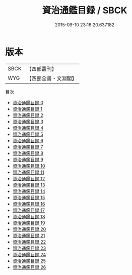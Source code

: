 #+TITLE: 資治通鑑目録 / SBCK

#+DATE: 2015-09-10 23:16:20.637182
* 版本
 |      SBCK|【四部叢刊】  |
 |       WYG|【四部全書・文淵閣】|
目次
 - [[file:KR2b0010_000.txt][資治通鑑目録 0]]
 - [[file:KR2b0010_001.txt][資治通鑑目録 1]]
 - [[file:KR2b0010_002.txt][資治通鑑目録 2]]
 - [[file:KR2b0010_003.txt][資治通鑑目録 3]]
 - [[file:KR2b0010_004.txt][資治通鑑目録 4]]
 - [[file:KR2b0010_005.txt][資治通鑑目録 5]]
 - [[file:KR2b0010_006.txt][資治通鑑目録 6]]
 - [[file:KR2b0010_007.txt][資治通鑑目録 7]]
 - [[file:KR2b0010_008.txt][資治通鑑目録 8]]
 - [[file:KR2b0010_009.txt][資治通鑑目録 9]]
 - [[file:KR2b0010_010.txt][資治通鑑目録 10]]
 - [[file:KR2b0010_011.txt][資治通鑑目録 11]]
 - [[file:KR2b0010_012.txt][資治通鑑目録 12]]
 - [[file:KR2b0010_013.txt][資治通鑑目録 13]]
 - [[file:KR2b0010_014.txt][資治通鑑目録 14]]
 - [[file:KR2b0010_015.txt][資治通鑑目録 15]]
 - [[file:KR2b0010_016.txt][資治通鑑目録 16]]
 - [[file:KR2b0010_017.txt][資治通鑑目録 17]]
 - [[file:KR2b0010_018.txt][資治通鑑目録 18]]
 - [[file:KR2b0010_019.txt][資治通鑑目録 19]]
 - [[file:KR2b0010_020.txt][資治通鑑目録 20]]
 - [[file:KR2b0010_021.txt][資治通鑑目録 21]]
 - [[file:KR2b0010_022.txt][資治通鑑目録 22]]
 - [[file:KR2b0010_023.txt][資治通鑑目録 23]]
 - [[file:KR2b0010_024.txt][資治通鑑目録 24]]
 - [[file:KR2b0010_025.txt][資治通鑑目録 25]]
 - [[file:KR2b0010_026.txt][資治通鑑目録 26]]
